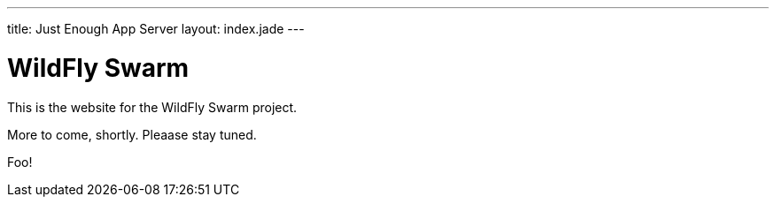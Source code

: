 ---
title: Just Enough App Server
layout: index.jade
---


= WildFly Swarm

This is the website for the WildFly Swarm project.

More to come, shortly. Pleaase stay tuned.

Foo!
